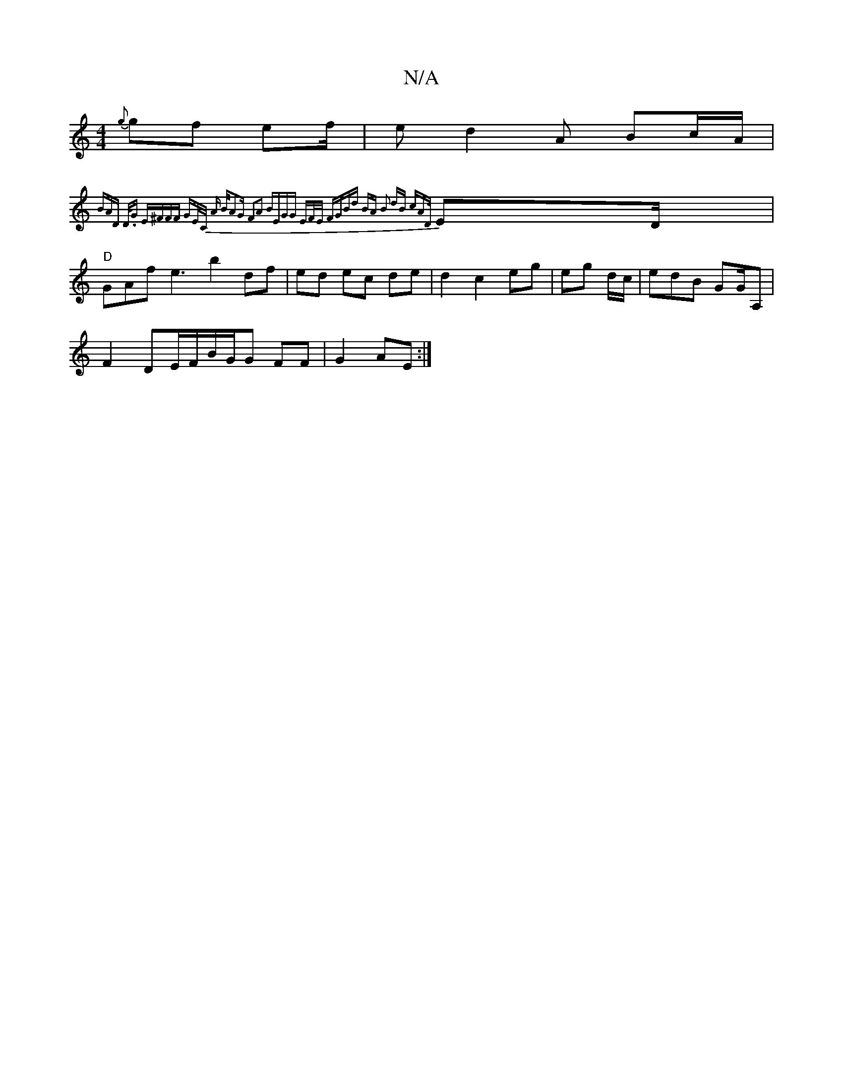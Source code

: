 X:1
T:N/A
M:4/4
R:N/A
K:Cmajor
{g}gf ef/ | e d2 A Bc/A/|
{2 BA"D D/2.G "E"^F"FF GE/C/ :|A | B/2A2G- F2A2 BE|GG EF/E/ FG|Bd BA | B2 dB cA{D/}ED/2|"D"GAf e3/1/ b2 df|ed ec de|d2 c2 eg|eg d/c/|edB GG/A,|
F2 DmE/F/B/G/G FF|G2 AE:|

AB/